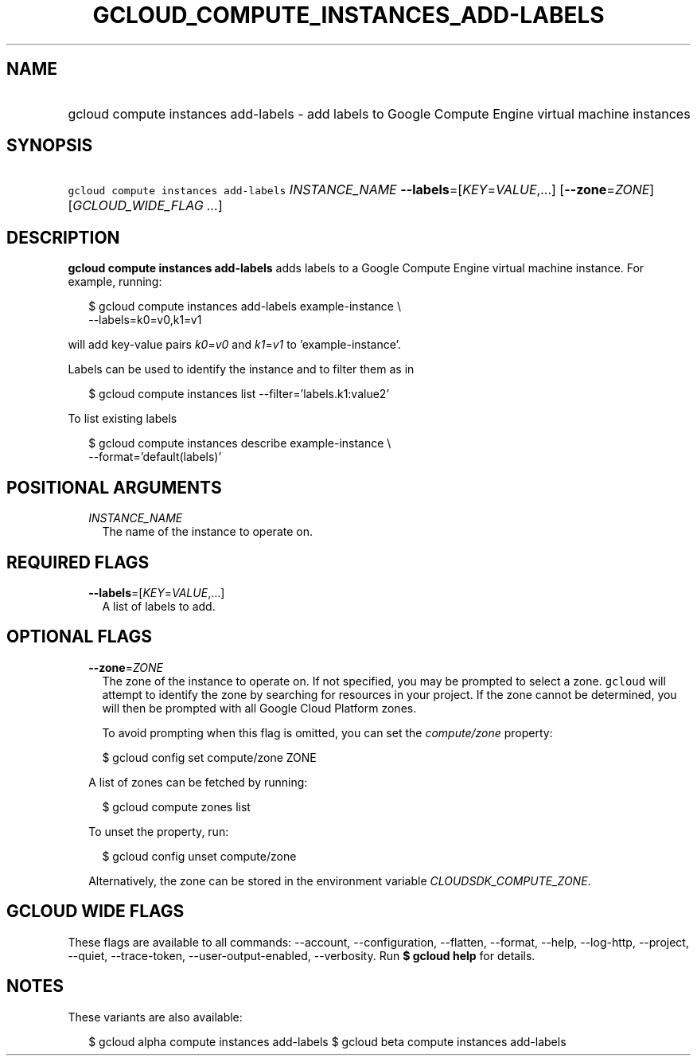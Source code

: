 
.TH "GCLOUD_COMPUTE_INSTANCES_ADD\-LABELS" 1



.SH "NAME"
.HP
gcloud compute instances add\-labels \- add labels to Google Compute Engine virtual machine instances



.SH "SYNOPSIS"
.HP
\f5gcloud compute instances add\-labels\fR \fIINSTANCE_NAME\fR \fB\-\-labels\fR=[\fIKEY\fR=\fIVALUE\fR,...] [\fB\-\-zone\fR=\fIZONE\fR] [\fIGCLOUD_WIDE_FLAG\ ...\fR]



.SH "DESCRIPTION"

\fBgcloud compute instances add\-labels\fR adds labels to a Google Compute
Engine virtual machine instance. For example, running:

.RS 2m
$ gcloud compute instances add\-labels example\-instance \e
    \-\-labels=k0=v0,k1=v1
.RE

will add key\-value pairs \f5\fIk0\fR\fR=\f5\fIv0\fR\fR and
\f5\fIk1\fR\fR=\f5\fIv1\fR\fR to 'example\-instance'.

Labels can be used to identify the instance and to filter them as in

.RS 2m
$ gcloud compute instances list \-\-filter='labels.k1:value2'
.RE

To list existing labels

.RS 2m
$ gcloud compute instances describe example\-instance \e
    \-\-format='default(labels)'
.RE



.SH "POSITIONAL ARGUMENTS"

.RS 2m
.TP 2m
\fIINSTANCE_NAME\fR
The name of the instance to operate on.


.RE
.sp

.SH "REQUIRED FLAGS"

.RS 2m
.TP 2m
\fB\-\-labels\fR=[\fIKEY\fR=\fIVALUE\fR,...]
A list of labels to add.


.RE
.sp

.SH "OPTIONAL FLAGS"

.RS 2m
.TP 2m
\fB\-\-zone\fR=\fIZONE\fR
The zone of the instance to operate on. If not specified, you may be prompted to
select a zone. \f5gcloud\fR will attempt to identify the zone by searching for
resources in your project. If the zone cannot be determined, you will then be
prompted with all Google Cloud Platform zones.

To avoid prompting when this flag is omitted, you can set the
\f5\fIcompute/zone\fR\fR property:

.RS 2m
$ gcloud config set compute/zone ZONE
.RE

A list of zones can be fetched by running:

.RS 2m
$ gcloud compute zones list
.RE

To unset the property, run:

.RS 2m
$ gcloud config unset compute/zone
.RE

Alternatively, the zone can be stored in the environment variable
\f5\fICLOUDSDK_COMPUTE_ZONE\fR\fR.


.RE
.sp

.SH "GCLOUD WIDE FLAGS"

These flags are available to all commands: \-\-account, \-\-configuration,
\-\-flatten, \-\-format, \-\-help, \-\-log\-http, \-\-project, \-\-quiet,
\-\-trace\-token, \-\-user\-output\-enabled, \-\-verbosity. Run \fB$ gcloud
help\fR for details.



.SH "NOTES"

These variants are also available:

.RS 2m
$ gcloud alpha compute instances add\-labels
$ gcloud beta compute instances add\-labels
.RE

